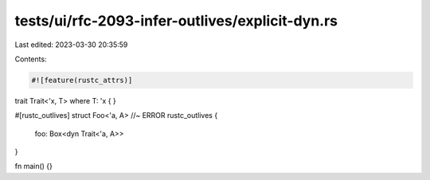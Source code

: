 tests/ui/rfc-2093-infer-outlives/explicit-dyn.rs
================================================

Last edited: 2023-03-30 20:35:59

Contents:

.. code-block:: rs

    #![feature(rustc_attrs)]

trait Trait<'x, T> where T: 'x {
}

#[rustc_outlives]
struct Foo<'a, A> //~ ERROR rustc_outlives
{
    foo: Box<dyn Trait<'a, A>>
}

fn main() {}


